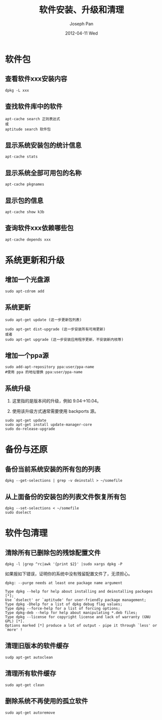 #+TITLE:     软件安装、升级和清理
#+AUTHOR:    Joseph Pan
#+EMAIL:     cs.wzpan@gmail.com
#+DATE:      2012-04-11 Wed
#+DESCRIPTION: Ubuntu
#+KEYWORDS: Wiki
#+LANGUAGE:  en
#+OPTIONS:   H:3 num:t toc:t \n:nil @:t ::t |:t ^:t -:t f:t *:t <:t
#+INFOJS_OPT: view:nil toc:nil ltoc:t mouse:underline buttons:0 path:http://orgmode.org/org-info.js
#+EXPORT_SELECT_TAGS: export
#+EXPORT_EXCLUDE_TAGS: noexport
#+LINK_UP:   ./ubuntu_index.html

* 软件包

** 查看软件xxx安装内容

    #+begin_example
    dpkg -L xxx 
    #+end_example

** 查找软件库中的软件

     #+begin_example
     apt-cache search 正则表达式
     或
     aptitude search 软件包
     #+end_example
     
** 显示系统安装包的统计信息

     #+begin_example
     apt-cache stats
     #+end_example

** 显示系统全部可用包的名称

   #+begin_example
   apt-cache pkgnames
   #+end_example

** 显示包的信息

     #+begin_example
     apt-cache show k3b
     #+end_example

** 查询软件xxx依赖哪些包

     #+begin_example
     apt-cache depends xxx
     #+end_example

* 系统更新和升级     
     
** 增加一个光盘源

     #+begin_example
     sudo apt-cdrom add
     #+end_example

** 系统更新

    #+begin_example
    sudo apt-get update (这一步更新包列表)
    #+end_example

    #+begin_example
    sudo apt-get dist-upgrade (这一步安装所有可用更新)
    或者
    sudo apt-get upgrade (这一步安装应用程序更新，不安装新内核等)
    #+end_example

** 增加一个ppa源

    #+begin_example
    sudo add-apt-repository ppa:user/ppa-name
    #使用 ppa 的地址替换 ppa:user/ppa-name
    #+end_example

** 系统升级

    1. 这里指的是版本间的升级，例如 9.04->10.04。

    2. 使用该升级方式通常需要使用 backports 源。

    #+begin_example
    sudo apt-get update
    sudo apt-get install update-manager-core
    sudo do-release-upgrade
    #+end_example
    

* 备份与还原
  
** 备份当前系统安装的所有包的列表

    #+begin_example
    dpkg --get-selections | grep -v deinstall > ~/somefile
    #+end_example

** 从上面备份的安装包的列表文件恢复所有包

    #+begin_example
    dpkg --set-selections < ~/somefile
    sudo dselect
    #+end_example

* 软件包清理    

** 清除所有已删除包的残馀配置文件

    #+begin_example
    dpkg -l |grep ^rc|awk '{print $2}' |sudo xargs dpkg -P 
    #+end_example

    如果报如下错误，证明你的系统中没有残留配置文件了，无须担心。

    #+begin_src shell -t -h 7 -w 80
    dpkg: --purge needs at least one package name argument

    Type dpkg --help for help about installing and deinstalling packages [*];
    Use `dselect' or `aptitude' for user-friendly package management;
    Type dpkg -Dhelp for a list of dpkg debug flag values;
    Type dpkg --force-help for a list of forcing options;
    Type dpkg-deb --help for help about manipulating *.deb files;
    Type dpkg --license for copyright license and lack of warranty (GNU GPL) [*].
    Options marked [*] produce a lot of output - pipe it through `less' or `more' !
    #+end_src

    
** 清理旧版本的软件缓存

    #+begin_example
    sudp apt-get autoclean
    #+end_example
    
** 清理所有软件缓存

    #+begin_example
    sudo apt-get clean
    #+end_example

** 删除系统不再使用的孤立软件

    #+begin_example
    sudo apt-get autoremove
    #+end_example


